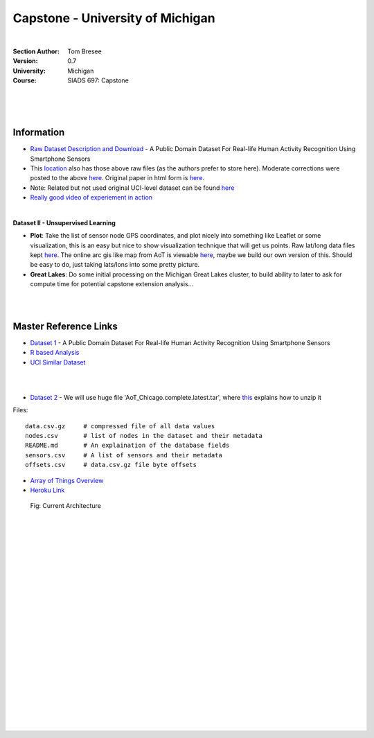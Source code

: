 
Capstone - University of Michigan
#####################################


|


:Section Author: Tom Bresee
:Version: 0.7
:University: Michigan
:Course: SIADS 697: Capstone



|
|
|


Information
~~~~~~~~~~~~~~~~~~~


* `Raw Dataset Description and Download <https://lbd.udc.es/research/real-life-HAR-dataset/>`_ - A Public Domain Dataset For Real-life Human Activity Recognition Using Smartphone Sensors

* This `location <https://data.mendeley.com/datasets/3xm88g6m6d/2>`_ also has those above raw files (as the authors prefer to store here). Moderate corrections were posted to the above `here <https://www.mdpi.com/1424-8220/20/16/4650/htm>`_.  Original paper in html form is `here <https://www.ncbi.nlm.nih.gov/pmc/articles/PMC7218897/>`_. 



* Note:  Related but not used original UCI-level dataset can be found `here <Smartphone-Based Recognition of Human Activities and Postural Transitions Data Set>`_ 

* `Really good video of experiement in action <https://www.youtube.com/watch?v=XOEN9W05_4A>`_ 



|




**Dataset II - Unsupervised Learning**

* **Plot**:  Take the list of sensor node GPS coordinates, and plot nicely into something like Leaflet or some visualization, this is an easy but nice to show visualization technique that will get us points.  Raw lat/long data files kept `here <https://github.com/tombresee/Michigan_Milestone_Initial_Work/blob/main/ENTER/RAW%20DATASET%20II/nodes.csv>`_.  The online arc gis like map from AoT is viewable `here <https://data.cityofchicago.org/Environment-Sustainable-Development/Array-of-Things-Locations-Map/2dng-xkng>`_, maybe we build our own version of this.  Should be easy to do, just taking lats/lons into some pretty picture.  


* **Great Lakes**:  Do some initial processing on the Michigan Great Lakes cluster, to build ability to later to ask for compute time for potential capstone extension analysis...



|
|



Master Reference Links
~~~~~~~~~~~~~~~~~~~~~~~~~~~~~~~~~~~~~

* `Dataset 1 <https://lbd.udc.es/research/real-life-HAR-dataset/>`_ - A Public Domain Dataset For Real-life Human Activity Recognition Using Smartphone Sensors

* `R based Analysis <http://rstudio-pubs-static.s3.amazonaws.com/100601_62cc5079d5514969a72c34d3c8228a84.html>`_

* `UCI Similar Dataset <https://archive.ics.uci.edu/ml/datasets/Smartphone-Based+Recognition+of+Human+Activities+and+Postural+Transitions>`_


|
|



* `Dataset 2 <https://www.mcs.anl.gov/research/projects/waggle/downloads/datasets/index.php>`_ - We will use huge file 'AoT_Chicago.complete.latest.tar', where `this <https://github.com/waggle-sensor/waggle/blob/master/data/README.md>`_ explains how to unzip it 

Files:
::
    data.csv.gz	    # compressed file of all data values
    nodes.csv	    # list of nodes in the dataset and their metadata
    README.md	    # An explaination of the database fields 
    sensors.csv	    # A list of sensors and their metadata
    offsets.csv     # data.csv.gz file byte offsets


* `Array of Things Overview <http://arrayofthings.github.io/>`_


* `Heroku Link <https://michigan-milestone.herokuapp.com/>`_


.. figure:: https://github.com/tombresee/Michigan_Milestone_Initial_Work/raw/main/ENTER/IMAGES/AoT-Diagram.jpg
   :scale: 50 %
   :alt: map to buried treasure

   Fig:  Current Architecture



|
|
|
|
|
|
|
|
|
|
|
|
|
|
|
|
|
|
|
|
|
|
